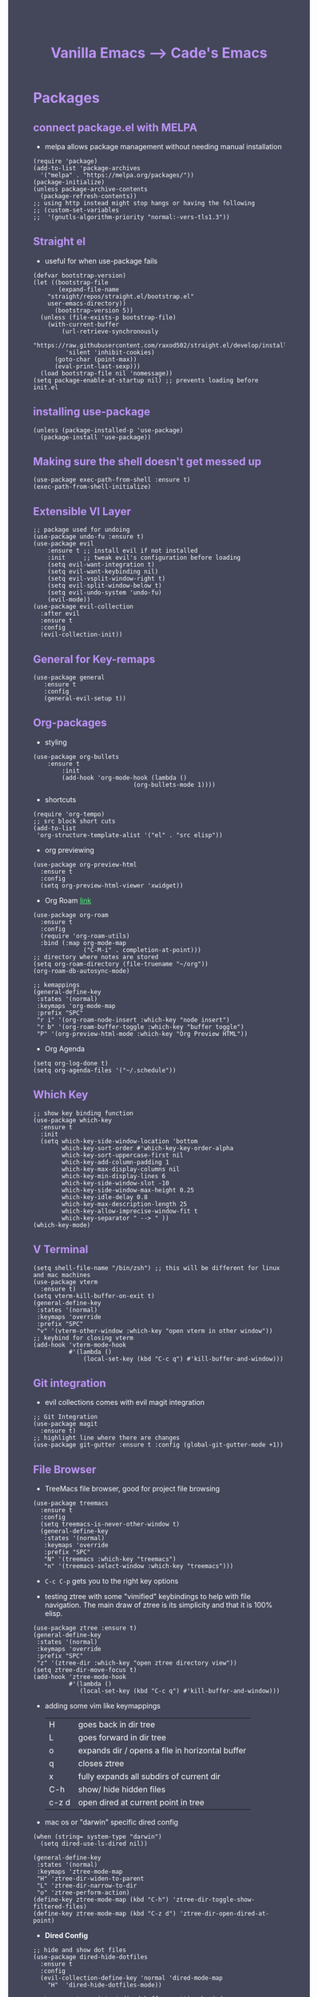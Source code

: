 #+TITLE: Vanilla Emacs --> Cade's Emacs
#+HTML_HEAD: <style>pre.src{background:#282a36;color:white;} </style>
#+HTML_HEAD: <style>body{background:#44475a;color:white;} </style>
#+HTML_HEAD: <style>a{color:#50fa7b;} </style>
#+HTML_HEAD: <style>h1,h2,h3,h4{color:#bd93f9;} </style>

* Packages

** connect package.el with MELPA
- melpa allows package management without needing manual installation
#+begin_src elisp
(require 'package) 
(add-to-list 'package-archives
  '("melpa" . "https://melpa.org/packages/")) 
(package-initialize)
(unless package-archive-contents
  (package-refresh-contents))
;; using http instead might stop hangs or having the following
;; (custom-set-variables
;;  '(gnutls-algorithm-priority "normal:-vers-tls1.3"))
#+end_src

** Straight el
- useful for when use-package fails
#+begin_src elisp
(defvar bootstrap-version)
(let ((bootstrap-file
       (expand-file-name
	"straight/repos/straight.el/bootstrap.el"
	user-emacs-directory))
      (bootstrap-version 5))
  (unless (file-exists-p bootstrap-file)
    (with-current-buffer
        (url-retrieve-synchronously
         "https://raw.githubusercontent.com/raxod502/straight.el/develop/install.el"
         'silent 'inhibit-cookies)
      (goto-char (point-max))
      (eval-print-last-sexp)))
  (load bootstrap-file nil 'nomessage))
(setq package-enable-at-startup nil) ;; prevents loading before init.el
#+end_src

** installing use-package

#+begin_src elisp 
(unless (package-installed-p 'use-package)
  (package-install 'use-package))
#+end_src

** Making sure the shell doesn't get messed up

#+begin_src elisp
(use-package exec-path-from-shell :ensure t)
(exec-path-from-shell-initialize)
#+end_src

** Extensible VI Layer

#+begin_src elisp
;; package used for undoing
(use-package undo-fu :ensure t)
(use-package evil
    :ensure t ;; install evil if not installed
    :init     ;; tweak evil's configuration before loading
    (setq evil-want-integration t)
    (setq evil-want-keybinding nil)
    (setq evil-vsplit-window-right t)
    (setq evil-split-window-below t)
    (setq evil-undo-system 'undo-fu)
    (evil-mode))
(use-package evil-collection
  :after evil
  :ensure t
  :config
  (evil-collection-init))
#+end_src

** General for Key-remaps

#+begin_src elisp
(use-package general
   :ensure t
   :config
   (general-evil-setup t))
#+end_src

** Org-packages

- styling
#+begin_src elisp
(use-package org-bullets
    :ensure t
        :init
        (add-hook 'org-mode-hook (lambda ()
                            (org-bullets-mode 1))))
#+end_src
  
- shortcuts
#+begin_src elisp
(require 'org-tempo)
;; src block short cuts
(add-to-list
 'org-structure-template-alist '("el" . "src elisp"))
#+end_src

- org previewing
#+begin_src elisp
(use-package org-preview-html
  :ensure t
  :config
  (setq org-preview-html-viewer 'xwidget))
#+end_src

- Org Roam [[https://www.orgroam.com][link]]
#+begin_src elisp
(use-package org-roam
  :ensure t
  :config
  (require 'org-roam-utils)
  :bind (:map org-mode-map
              ("C-M-i" . completion-at-point)))
;; directory where notes are stored
(setq org-roam-directory (file-truename "~/org"))
(org-roam-db-autosync-mode)

;; kemappings
(general-define-key
 :states '(normal)
 :keymaps 'org-mode-map
 :prefix "SPC"
 "r i" '(org-roam-node-insert :which-key "node insert")
 "r b" '(org-roam-buffer-toggle :which-key "buffer toggle")
 "P" '(org-preview-html-mode :which-key "Org Preview HTML"))
#+end_src

- Org Agenda
#+begin_src elisp
(setq org-log-done t)
(setq org-agenda-files '("~/.schedule"))
#+end_src

** Which Key

#+begin_src elisp
;; show key binding function
(use-package which-key
  :ensure t
  :init
  (setq which-key-side-window-location 'bottom
        which-key-sort-order #'which-key-key-order-alpha
        which-key-sort-uppercase-first nil
        which-key-add-column-padding 1
        which-key-max-display-columns nil
        which-key-min-display-lines 6
        which-key-side-window-slot -10
        which-key-side-window-max-height 0.25
        which-key-idle-delay 0.8
        which-key-max-description-length 25
        which-key-allow-imprecise-window-fit t
        which-key-separator " --> " ))
(which-key-mode)
#+end_src

** V Terminal

#+begin_src elisp
(setq shell-file-name "/bin/zsh") ;; this will be different for linux and mac machines
(use-package vterm
  :ensure t)
(setq vterm-kill-buffer-on-exit t)
(general-define-key
 :states '(normal)
 :keymaps 'override
 :prefix "SPC"
 "v" '(vterm-other-window :which-key "open vterm in other window"))
;; keybind for closing vterm
(add-hook 'vterm-mode-hook
          #'(lambda ()
              (local-set-key (kbd "C-c q") #'kill-buffer-and-window)))
#+end_src

** Git integration

- evil collections comes with evil magit integration
#+begin_src elisp
;; Git Integration
(use-package magit
  :ensure t)
;; highlight line where there are changes
(use-package git-gutter :ensure t :config (global-git-gutter-mode +1))
#+end_src

** File Browser
- TreeMacs file browser, good for project file browsing
#+begin_src elisp
(use-package treemacs
  :ensure t
  :config
  (setq treemacs-is-never-other-window t)
  (general-define-key
   :states '(normal)
   :keymaps 'override
   :prefix "SPC"
   "N" '(treemacs :which-key "treemacs")
   "n" '(treemacs-select-window :which-key "treemacs")))
#+end_src
  - ~C-c C-p~ gets you to the right key options

- testing ztree with some "vimified" keybindings to help with file navigation. The main draw of ztree is its simplicity and that it is 100% elisp.
#+begin_src elisp
(use-package ztree :ensure t)
(general-define-key
 :states '(normal)
 :keymaps 'override
 :prefix "SPC"
 "z" '(ztree-dir :which-key "open ztree directory view"))
(setq ztree-dir-move-focus t)
(add-hook 'ztree-mode-hook
          #'(lambda ()
             (local-set-key (kbd "C-c q") #'kill-buffer-and-window)))
#+end_src

- adding some vim like keymappings

  | H     | goes back in dir tree                           |
  | L     | goes forward in dir tree                        |
  | o     | expands dir / opens a file in horizontal buffer |
  | q     | closes ztree                                    |
  | x     | fully expands all subdirs of current dir        |
  | C-h   | show/ hide hidden files                         |
  | c-z d | open dired at current point in tree             |

- mac os or "darwin" specific dired config
#+begin_src elisp
(when (string= system-type "darwin")       
  (setq dired-use-ls-dired nil))
#+end_src 

#+begin_src elisp
(general-define-key
 :states '(normal)
 :keymaps 'ztree-mode-map
 "H" 'ztree-dir-widen-to-parent
 "L" 'ztree-dir-narrow-to-dir
 "o" 'ztree-perform-action)
(define-key ztree-mode-map (kbd "C-h") 'ztree-dir-toggle-show-filtered-files)
(define-key ztree-mode-map (kbd "C-z d") 'ztree-dir-open-dired-at-point)
#+end_src

- *Dired Config* 
#+begin_src elisp
;; hide and show dot files
(use-package dired-hide-dotfiles
  :ensure t
  :config
  (evil-collection-define-key 'normal 'dired-mode-map
    "H"  'dired-hide-dotfiles-mode))

;; to prevent persistent dired buffers getting buried
;; dired-single kills old buffers
(use-package dired-single :ensure t)

(use-package dired 
  :ensure nil
  :commands (dired dired-jump)
  :bind (("C-x C-j" . dired-jump))
  :custom
  ((when
       (string= system-type "gnu/linux") ;mac os ls sucks
     (dired-listing-switches "-agho --group-directories-first")))
  :config
  (evil-collection-define-key
    'normal 'dired-mode-map
    "h" 'dired-single-up-directory
    "l" 'dired-single-buffer))

;; if two dired buffers are open and you go to copy,
;; location will default to other dired buffer
(setq dired-dwim-target t)
;; might need (require 'dired-x)

;; file icons
(use-package all-the-icons-dired
  :ensure t
  :hook (dired-mode . all-the-icons-dired-mode))
#+end_src

** Language support

*** Flycheck 
- it seems to be a better flymake, if it is too much I will disable 
#+begin_src elisp
(use-package flycheck
  :ensure t
  :init (global-flycheck-mode))
;; ensure that standard error handling ports to flycheck
(setq flycheck-standard-error-navigation t)
#+end_src
- some most used error key bindings 
| M-g n   | next error             |
| M-g p   | previous error         |
| C-c !   | error command map      |
| C-c ! e | explain error at point |
| C-c ! h | display error at point |
| C-c ! l | list errors            |

*** LSP-mode

- using lsp-deferred so that only when a buffer is open, this should make startup faster and emacs a bit more performant (i hope)
- I will only be using the LSP with certain languages, for most languages I will try to refrain from using a language server purely to force myself to be a bit more precise while programming
- to add and remove folders use 'C-l -> C-l -> F'
#+begin_src elisp
;; more IDE like features with LSP
(use-package lsp-ui :ensure t) 

;; lsp mode
(use-package lsp-mode
  :ensure t
  :hook
  (lsp-mode . lsp-enable-which-key-integration)
  ;; golang
  (go-mode . lsp-deferred)
  ;; javascript
  (js-mode . lsp-deferred)
  ;; svelte 
  (web-mode . lsp-deferred)
  ;; haskell
  (haskell-mode .lsp-deferred)
  :commands (lsp lsp-deferred)
  :bind-keymap ("C-SPC" . lsp-command-map)
  :config
  ;; use M-? to peek references
  (define-key lsp-ui-mode-map
              [remap xref-find-references]
              #'lsp-ui-peek-find-references)
  (define-key lsp-ui-mode-map
              [remap xref-find-references]
              #'lsp-ui-peek-find-references))
#+end_src
- the documentation of what I am using can be found [[https://emacs-lsp.github.io/lsp-mode/page/main-features/][here]]

*** Company-mode

- this mode allows for an autocomplete window to popup as you code
- i had it enabled in all buffers but was not a huge fan of this so I bound it to the vim COC control space keybinding to initialize it 
#+begin_src elisp
(use-package company
  :ensure t
  :bind ("C-<tab>" . company-mode)
  :config (setq lsp-completion-provider :capf))

(with-eval-after-load 'company
  (define-key company-active-map (kbd "Tab") nil)
  (define-key company-active-map (kbd "<tab>") nil))
#+end_src

- Remove the tab function as it conflicts with yas snippet

- the "recommended settings"
#+begin_src elisp
(setq company-minimum-prefix-length 1
      company-idle-delay 0.0) ;; default is 0.2
(setq company-selection-wrap-around t)
(setq lsp-ui-doc-show-with-cursor nil)
#+end_src

*** Yas Snippet
- what would and IDE be without some snippets?
- using yas snippet seems to be the best
- enable the global minor mode

#+begin_src elisp
(use-package yasnippet :ensure t
  :config
  (setq yas-snippet-dirs '("~/.emacs.d/snips"))
  ;; preventing weird indenting 
  (setq yas-indent-line 'fixed)
  (yas-global-mode 1))
#+end_src

- Snippets are just files (no extension) 

*** Projectile
- projectile helps with project management and navigating the project folders.
#+begin_src elisp
(use-package projectile
  :ensure t
  :custom ((projectile-completion-system 'helm))
  :config (projectile-mode))
;; Recommended keymap prefix on Windows/Linux
(general-define-key
 :states '(normal)
 :prefix "SPC"
 "p" '(projectile-command-map :which-key "projectile command map")
 "p f" '(projectile-find-file :which-key "projectile find file"))
#+end_src
- Some usefull tips
- Projectile is good about guessing what is in a "project dir" but some of the most telltale are .git's and if you want to force it to see a project you can put a ~.projectile~ file in the main dir of your project.
- 
*** colored parens
- easier to see parenthesis colors
#+begin_src elisp
(use-package rainbow-delimiters :ensure t)
(add-hook 'org-mode-hook #'rainbow-delimiters-mode)
(add-hook 'racket-mode-hook #'rainbow-delimiters-mode)
(add-hook 'emacs-lisp-mode-hook #'rainbow-delimiters-mode)
(add-hook 'clojure-mode-hook #'rainbow-delimiters-mode)
(add-hook 'web-mode-hook #'rainbow-delimiters-mode)
(add-hook 'go-mode-hook #'rainbow-delimiters-mode)
(use-package aggressive-indent :ensure t)
(add-hook 'racket-mode-hook #'aggressive-indent-mode)
(add-hook 'emacs-lisp-mode-hook #'aggressive-indent-mode)
(add-hook 'clojure-mode-hook #'aggressive-indent-mode)
(add-hook 'web-mode-hook #'aggressive-indent-mode)
#+end_src
*** Helm
- helm is a fuzzy finder for emacs
#+begin_src elisp
(use-package helm-lsp :ensure t)
(use-package helm
  ;; recommended to use straight
  :straight t 				 
  :bind
  (("M-x" . helm-M-x))
  (("C-x C-f" . helm-find-files))
  :config
  (helm-mode 1)
  (require 'helm-config))
#+end_src
*** Haskell

- getting the base language support
  
#+begin_src elisp
(use-package haskell-mode :ensure t)
(use-package lsp-haskell :ensure t)
(require 'lsp-haskell)
#+end_src

- interactive haskell support, as detailed [[http://haskell.github.io/haskell-mode/manual/latest/Interactive-Haskell.html#Interactive-Haskell][here]] 
  - C-c C-l will open an interactive buffer /REPL like environment

#+begin_src elisp
(require 'haskell-interactive-mode)
(require 'haskell-process)
(add-hook 'haskell-mode-hook 'interactive-haskell-mode)
#+end_src 

  - some "helpful and benign" customizations

#+begin_src elisp
(custom-set-variables
  '(haskell-process-suggest-remove-import-lines t)
  '(haskell-process-auto-import-loaded-modules t)
  '(haskell-process-log t))
#+end_src

  - some "special" keybindings that rely heavily on the space bar 

#+begin_src elisp
(general-define-key
 :states '(normal)
 :keymaps 'haskell-mode-map
 :prefix "SPC"
 "c l" '(haskell-process-load-or-reload :which-key "load current file")
 "'" '(haskell-interactive-bring :which-key "interactive bring")
 "c t" '(haskell-process-do-type :which-key "process do type")
 "c i" '(haskell-process-do-info :which-key "process do info")
 "c SPC c" '(haskell-process-cabal-build :which-key "cabal build")
 "c k" '(haskell-interactive-mode-clear :which-key "interactive mode clear")
 "c c" '(haskell-process-cabal :which-key "process cabal"))
;; managing imports
(define-key haskell-mode-map (kbd "<f8>") 'haskell-navigate-imports)
#+end_src
*** Lua
- using lua mode with the lsp server that was compiled and installed to .emacs.d/.cache/lsp
- some of the helpful commands and more involved instructions can be found on the [[https://emacs-lsp.github.io/lsp-mode/page/lsp-lua-language-server/][emacs-lsp]] website
#+begin_src elisp
(use-package lua-mode :ensure t)
(general-define-key
 :states '(visual)
 :keymaps 'lua-mode-map
 :prefix "SPC"
 "r" '(lua-send-region :which-key "send region"))
#+end_src
- to get flycheck to work install luacheck
  - ~luarocks install luacheck~
*** GoLang
- Getting go-mode installed
#+begin_src elisp
(use-package go-mode :ensure t)
#+end_src

- some settings promoted by go, allows for auto-formatting on save
#+begin_src elisp
(defun lsp-go-install-save-hooks ()
  (add-hook 'before-save-hook #'lsp-format-buffer t t)
  (add-hook 'before-save-hook #'lsp-organize-imports t t))
(add-hook 'go-mode-hook #'lsp-go-install-save-hooks)
#+end_src
*** Rust
- Rustic seems to be a very well thought out (and hopefully implemented package) it connects to lsp mode / flycheck and uses rust-analyzer by default.
- I will set these just to be extra specific 
- [[https://github.com/brotzeit/rustic][rustic github]]
#+begin_src elisp
(use-package rustic :ensure t)
(setq rustic-lsp-server 'rust-analyzer)
(setq rustic-lsp-client 'lsp-mode)
#+end_src
*** JS
- using *js Repl* to get a repl experience 
#+begin_src elisp
(use-package nodejs-repl :ensure t)
(add-hook 'js-mode-hook
        (lambda ()
          (define-key js-mode-map (kbd "C-x C-e") 'nodejs-repl-send-last-expression)
          (define-key js-mode-map (kbd "C-c C-j") 'nodejs-repl-send-line)
          (define-key js-mode-map (kbd "C-c C-c") 'nodejs-repl-send-buffer)
          (define-key js-mode-map (kbd "C-c C-l") 'nodejs-repl-load-file)
          (define-key js-mode-map (kbd "C-c C-z") 'nodejs-repl-switch-to-repl)))
(general-define-key
 :states '(visual)
 :keymaps 'js-mode-map
 :prefix "SPC"
 "r" '(nodejs-repl-send-region :which-key "send region"))
#+end_src

- getting support for svelte/ web development
#+begin_src elisp
(use-package web-mode :ensure t)
(setq web-mode-enable-auto-pairing t)
;; html support 
(add-to-list 'auto-mode-alist '("\\.html?\\'" . web-mode))
;; css support
(add-to-list 'auto-mode-alist '("\\.css\\'" . css-mode))
;; svelte support
(add-to-list 'auto-mode-alist '("\\.svelte\\'" . web-mode))
(setq web-mode-engines-alist
      '(("svelte" . "\\.svelte\\'")))
(eval-after-load "web-mode"
  '(setq web-mode-enable-auto-expanding t))
#+end_src
*** Java
#+begin_src elisp
(use-package lsp-java :ensure t :config (add-hook 'java-mode-hook #'lsp-deferred))
(use-package dap-mode :ensure t :after lsp-mode :config (dap-auto-configure-mode))
(use-package dap-java :ensure nil)
#+end_src
*** Python
- uses lsp-pyright with the open source pyright server. Using this because it can be used with nvim /emacs.
- the settings of which can be found [[https://emacs-lsp.github.io/lsp-pyright/][here]]. 

#+begin_src elisp
(use-package lsp-pyright
  :ensure t
  :hook (python-mode . (lambda ()
                          (require 'lsp-pyright)
                          (lsp-deferred))))
;;; support for hy
(use-package hy-mode
  :ensure t)
(use-package ob-hy
  :ensure t)
#+end_src 

*** Lisp(s)
**** Guile
#+begin_src elisp
(use-package geiser-guile :ensure t)
#+end_src
**** Racket
- [[https://www.racket-mode.com/#Install-Racket-Mode][racket mode]] website
#+begin_src elisp
(use-package racket-mode :ensure t) 
;; org mode src block support
(use-package ob-racket
  :after org
  :config
  (add-hook 'ob-racket-pre-runtime-library-load-hook
	      #'ob-racket-raco-make-runtime-library)
  :straight (ob-racket
	       :type git :host github :repo "hasu/emacs-ob-racket"
	       :files ("*.el" "*.rkt")))

(general-define-key
 :states '(normal)
 :keymaps 'racket-mode-map
 :prefix "SPC"
 "\\" '(racket-insert-lambda :which-key "insert lambda"))

(general-define-key
 :states '(visual)
 :keymaps 'racket-mode-map
 :prefix "SPC"
 "r" '(racket-send-region :which-key "send region"))
#+end_src
- key bindings
  | binding | function              |
  |---------+-----------------------|
  | C-c C-c | run                   |
  | M-.     | xref-find-definitions |
  | M-?     | xref-find-references  |
  | M-,     | xref-pop-marker-stack |
**** Lisp 
- using the sbcl version of common lisp with slime mode
- org babel enabled 
#+begin_src elisp
(use-package slime :ensure t)
(setq inferior-lisp-program "sbcl")
#+end_src
**** Clojure
#+begin_src elisp
;; error handling / linting
(use-package flycheck-clj-kondo :ensure t)
(use-package clojure-mode
  :ensure t
  :config
  (require 'flycheck-clj-kondo))
(use-package cider :ensure t)
(general-define-key
 :states '(visual)
 :keymaps 'cider-mode-map
 :prefix "SPC"
 "r" '(cider-eval-region :which-key "send region"))
#+end_src

**** smart parens
#+begin_src elisp
(use-package smartparens :ensure t)
(require 'smartparens-config)
(sp-pair "\<" nil :actions :rem) ;don't use with < from html 
(add-hook 'clojure-mode-hook #'smartparens-mode)
(add-hook 'css-mode-hook #'smartparens-mode)
(add-hook 'emacs-lisp-mode-hook #'smartparens-mode)
(add-hook 'lisp-interaction-mode-hook #'smartparens-mode)
(add-hook 'lua-mode-hook #'smartparens-mode)
(add-hook 'go-mode-hook #'smartparens-mode)
(add-hook 'js-mode-hook #'smartparens-mode)
(add-hook 'racket-mode-hook #'smartparens-mode)
(add-hook 'rustic-mode-hook #'smartparens-mode)
(add-hook 'scheme-mode-hook #'smartparens-mode)
(add-hook 'svelte-mode-hook #'smartparens-mode)
(general-define-key
   :states '(normal)
   :keymaps 'smartparens-mode-map
   :prefix "SPC"
   ">" '(sp-up-sexp :which-key "up sexp")
   "<" '(sp-down-sexp :which-key "down sexp")
   "{" '(sp-backward-barf-sexp :whick-key "Barf backward")
   "}" '(sp-forward-barf-sexp :which-key "Barf forward")
   "(" '(sp-backward-slurp-sexp :whick-key "Slurp backward")
   ")" '(sp-forward-slurp-sexp :which-key "Slurp forward")
   "^" '(sp-join-sexp :which-key "join sexp")
   "+" '(sp-absorb-sexp :which-key "absorb sexp")
   "|" '(sp-split-sexp :which-key "split sexp"))
#+end_src
**** Geiser
#+begin_src elisp
(general-define-key
 :states '(normal)
 :keymaps 'geiser-mode-map
 :prefix "SPC"
 "l f" '(geiser-load-file :which-key "load file")
 "\\" '(geiser-insert-lambda :which-key "insert lambda"))
(general-define-key
 :states '(visual)
 :keymaps 'geiser-mode-map
 :prefix "SPC"
 "r" '(geiser-eval-region :which-key "eval region"))
#+end_src

*** Markdown

#+begin_src elisp
(use-package markdown-mode :ensure t
  :config
  (add-hook 'markdown-mode-hook 'flyspell-mode)) ;make sure spelling is alright
#+end_src

*** R
- to open an R repl use mx-R, to use lintr you need to install and have a folder ~~/.R/lintr_cache~ otherwise it won't work, if you enable company mode you will get completions aswell.
#+begin_src elisp
(use-package ess :ensure t)
(require 'ess-site)
(setq ess-use-flymake nil)
#+end_src
- for the Rdired buffer I will make a command that should toggle it. p for preview, d for delete, v for view...
#+begin_src elisp
(add-hook 'ess-r-mode-hook
	  #'(lambda ()
	     (local-set-key (kbd "C-c C-r d") #'ess-rdired)))

(add-hook 'ess-rdired-mode-hook
	  #'(lambda ()
	     (local-set-key (kbd "C-c C-r d") #'kill-buffer-and-window)))
;; so I don't have to remap the standard bindings
(evil-set-initial-state 'ess-rdired-mode 'emacs)
#+end_src
- to properly configure r markdown you need the following plugins.
#+begin_src elisp
(use-package poly-markdown :ensure t)
(use-package poly-R :ensure t)
(require 'poly-markdown)
(require 'poly-R)

;; MARKDOWN
(add-to-list 'auto-mode-alist '("\\.md" . poly-markdown-mode))

;; R mode
(add-to-list 'auto-mode-alist '("\\.Rmd" . poly-markdown+r-mode))
#+end_src

- some usefull commands
  | command | function       |
  |---------+----------------|
  | C-RET   | eval line      |
  | C-M-x   | eval paragraph |
  | M-n e   | knit document  |
*** cht.sh
#+begin_src elisp
(use-package cheat-sh :ensure t)
#+end_src

* Themes

- getting rid of some junk

#+begin_src elisp
;;(menu-bar-mode 0)
(tool-bar-mode -1)
(scroll-bar-mode -1)
(setq inhibit-splash-screen t)
(setq make-backup-files nil) 
(setq auto-save-default nil)
#+end_src

- adding line numbers

#+begin_src elisp
(global-display-line-numbers-mode 1)
(global-visual-line-mode t)
(add-hook 'org-mode-hook
          (lambda () (display-line-numbers-mode -1)))
(add-hook 'vterm-mode-hook
          (lambda () (display-line-numbers-mode -1)))
(setq display-line-numbers-type 'relative)
#+end_src 
  
*** Color theme(s)

- a nice dracula theme for tiling window manager setup
  
#+begin_src elisp
(use-package dracula-theme :ensure t)
(load-theme 'dracula t)
#+end_src

*** modeline

- smart mode line, seems like a better vanilla mode line 
#+begin_src elisp
(use-package smart-mode-line :ensure t)
(setq sml/theme 'respectful)
(setq sml/no-confirm-load-theme t)
(setq sml/shorten-modes t)
(sml/setup)
#+end_src

*** Tabline
#+begin_src elisp
(use-package centaur-tabs
  :ensure t
  :config
  (setq
   centaur-tabs-set-icons t
   centaur-tabs-gray-out-icons 'buffer
   centaur-tabs-set-modified-marker t
   centaur-tabs-modified-marker ""
   centaur-tabs-height 32))
;; font specific config
(if (string= "gnu/linux" system-type)
    (centaur-tabs-change-fonts "Monoid Nerd Font" 160)
  (centaur-tabs-change-fonts "Fira Code Nerd Font" 160))
#+end_src
*** TreeSitter
- doesn't work on apple silicon 

#+begin_src elisp
(use-package tree-sitter :ensure t)
(use-package tree-sitter-langs :ensure t)
(require 'tree-sitter)
(require 'tree-sitter-langs)
(global-tree-sitter-mode)
(add-hook 'tree-sitter-after-on-hook #'tree-sitter-hl-mode)
#+end_src

*** Font's

- *Font* setup, I am a fan of firacode. It is the best because of how it renders 0's and && symbols (it's not opinion but fact :) )
  - using the all the icons package to make sure that unicode glyphs don't get messed up
  - you have to remember to run ~m-x all-the-icons-install-fonts~ 

#+begin_src elisp
(use-package all-the-icons :ensure t)
(when (string= system-type "gnu/linux")
  (add-to-list 'default-frame-alist '(font . "Monoid Nerd Font 18")))
(when (string= system-type "darwin")       
  (add-to-list 'default-frame-alist '(font . "FiraCode Nerd Font 14")))
#+end_src
- for whatever reason you need the add to list for emacs server to work

*** Errors & warnings 
  
- getting the error bell sound to go away and just having the mode-line flash

#+begin_src elisp
(setq visible-bell nil
      ring-bell-function 'flash-mode-line)
(defun flash-mode-line ()
  (invert-face 'mode-line)
  (run-with-timer 0.1 nil #'invert-face 'mode-line))
#+end_src
  
*** Dashboard
#+begin_src elisp
(use-package dashboard
  :ensure t
  :config
  (setq dashboard-startup-banner 3)
  (setq dashboard-set-init-info nil)
  (setq dashboard-center-content t)
  (setq dashboard-set-heading-icons t)
  (setq dashboard-set-file-icons t)
  (setq dashboard-items
           '((projects . 10)
            (recents . 5))))
;; startup the dashboard 
(dashboard-setup-startup-hook)
#+end_src
* Org-configuration

** Org Beautification, basics
  
#+begin_src elisp
(add-hook 'org-mode-hook 'org-indent-mode)
(setq org-directory "~/org/"
        org-hide-emphasis-markers t
        org-bullets-bullet-list '("●" "○" "◆" "◇"))
(setq org-src-preserve-indentation nil)
;; allows for syntax highlighting on exports
(use-package htmlize :ensure t) 
#+end_src
- adding the following lines give *dracula* export
  - /#+HTML_HEAD: <style>pre.src{background:#282a36;color:white;} </style>/
  - /#+HTML_HEAD: <style>body{background:#44475a;color:white;} </style>/
  - /#+HTML_HEAD: <style>a{color:#50fa7b;} </style>/
  - /#+HTML_HEAD: <style>h1,h2,h3,h4{color:#bd93f9;} </style>/

** Code-Block highlighting

#+begin_src elisp
(setq org-src-fontify-natively t
    org-src-tab-acts-natively t
    org-confirm-babel-evaluate nil
    org-edit-src-content-indentation 0)
#+end_src

** Babel Code-Block Configuration

- language configuration
  - adding conf file type for configuring other programs
  
#+begin_src elisp
(org-babel-do-load-languages
  'org-babel-load-languages
  '((scheme . t)
   (lua . t)
   (R . t)
   (hy . t)
   (lisp . t)
   (js . t)
   (racket . t)
   (python . t)
   (haskell . t)))
;; basic conf
(push '("conf-unix" . conf-unix) org-src-lang-modes)
#+end_src

- making sure that the colors are the right shade etc... using the fixed pitch variable
#+begin_src elisp
(require 'color)
;; src blocks
(set-face-attribute 'org-block nil :foreground nil
                    :inherit '(fixed-pitch))
;; code
(set-face-attribute 'org-code nil
                    :inherit '(shadow fixed-pitch))
;; darken blocks
(set-face-attribute 'org-block nil :background
                    (color-darken-name
                     (face-attribute 'default :background) 3))
;; block lines
(set-face-attribute 'org-block-begin-line nil :background
                    (color-darken-name
                     (face-attribute 'default :background) 3))
#+end_src

- JS configuration for babel source blocks

#+begin_src elisp
(require 'ob-js)
(add-to-list 'org-babel-tangle-lang-exts '("js" . "js"))
#+end_src

* Key Re-mapping
- *keymaps using General plugin*
- these are non-package related key maps 
#+begin_src elisp
(general-def :states 'normal :keymaps 'override :prefix "SPC"
  "a"     '(org-agenda :which-key "org-agenda")
  "c c"   '(compile :which-key "Compile")
  "c C"   '(recompile :which-key "Recompile")
  "h r r" '((lambda ()
              (interactive)
              (load-file "~/.emacs.d/init.el"))
            :which-key "Reload emacs config")
  "t t"   '(toggle-truncate-lines :which-key "Toggle truncate lines")
  "t l"   '(centaur-tabs-mode :which-key "tab line mode")
  "<left>"   '(centaur-tabs-backward :which-key "tab backward")
  "<right>"  '(centaur-tabs-forward :which-key "tab forward")
  ;; buffers
  "b"     '(switch-to-buffer :which-key "switch to buffer")
  ;; File manipulation
  "."     '(helm-find-files :which-key "Find file")
  "f s"   '(save-buffer :which-key "Save file")
  "f C"   '(copy-file :which-key "Copy file")
  "f D"   '(delete-file :which-key "Delete file")
  "r f"   '(org-roam-node-find :which-key "find node")
  "f R"   '(rename-file :which-key "Rename file")
  "k b"   '(kill-buffer-and-window :which-key "kill and close current")
  "k s"   '(kill-some-buffers :which-key "kill some buffers")
  ;; cht sheet
  "c h"   '(cheat-sh :which-key "open cheat sheet lookup"))
#+end_src

- making vim like remaps 
#+begin_src elisp
;; better yanking 
(general-nmap "Y" (kbd "y$"))

;; better searching
;; centers each result
(general-nmap "n" 'search-next-center-evil)
(defun search-next-center-evil () 
  (interactive)
    (evil-search-next)
    (evil-scroll-line-to-center
      (line-number-at-pos (point))))

(general-nmap "N" 'search-prev-center-evil)
(defun search-prev-center-evil () 
  (interactive)
    (evil-search-previous)
    (evil-scroll-line-to-center
      (line-number-at-pos (point))))
#+end_src

** zooming
- change text size 
#+begin_src elisp
(global-set-key (kbd "C-=") 'text-scale-increase)
(global-set-key (kbd "C--") 'text-scale-decrease)
#+end_src
* Native Comp settings
#+begin_src elisp
(setq warning-minimum-level 'error)
#+end_src

